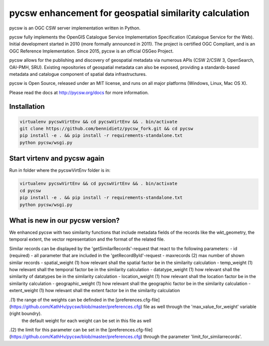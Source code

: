 pycsw enhancement for geospatial similarity calculation
============

.. image:: https://travis-ci.org/geopython/pycsw.svg?branch=master
    :target: https://travis-ci.org/geopython/pycsw

pycsw is an OGC CSW server implementation written in Python.

pycsw fully implements the OpenGIS Catalogue Service Implementation 
Specification (Catalogue Service for the Web). Initial development started in 
2010 (more formally announced in 2011). The project is certified OGC 
Compliant, and is an OGC Reference Implementation.  Since 2015, pycsw is an 
official OSGeo Project.

pycsw allows for the publishing and discovery of geospatial metadata via 
numerous APIs (CSW 2/CSW 3, OpenSearch, OAI-PMH, SRU). Existing repositories 
of geospatial metadata can also be exposed, providing a standards-based 
metadata and catalogue component of spatial data infrastructures.

pycsw is Open Source, released under an MIT license, and runs on all major 
platforms (Windows, Linux, Mac OS X).

Please read the docs at http://pycsw.org/docs for more information.


Installation
_________________

.. code:: python 

  virtualenv pycswVirtEnv && cd pycswVirtEnv && . bin/activate
  git clone https://github.com/bennidietz/pycsw_fork.git && cd pycsw
  pip install -e . && pip install -r requirements-standalone.txt
  python pycsw/wsgi.py

    
    
Start virtenv and pycsw again
___________________

Run in folder where the pycswVirtEnv folder is in:

.. code:: python

 virtualenv pycswVirtEnv && cd pycswVirtEnv && . bin/activate
 cd pycsw
 pip install -e . && pip install -r requirements-standalone.txt  
 python pycsw/wsgi.py


What is new in our pycsw version?
___________________
We enhanced pycsw with two similarity functions that include metadata fields of the records like the wkt_geometry,
the temporal extent, the vector representation and the format of the related file. 

Similar records can be displayed by the 'getSimilarRecords'-request that react to the following parameters:
- id (required)
- all parameter that are included in the 'getRecordById'-request
- maxrecords (2)                max number of shown similar records
- spatial_weight (1)            how relevant shall the spatial factor be in the similarity calculation 
- temp_weight (1)               how relevant shall the temporal factor be in the similarity calculation
- datatype_weight (1)           how relevant shall the similarity of datatypes be in the similarity calculation
- location_weight (1)           how relevant shall the location factor be in the similarity calculation
- geographic_weight (1)         how relevant shall the geographic factor be in the similarity calculation
- extent_weight (1)             how relevant shall the extent factor be in the similarity calculation

.(1) the range of the weights can be definded in the [preferences.cfg-file](https://github.com/KathHv/pycsw/blob/master/preferences.cfg) file as well through the 'max_value_for_weight' variable (right boundry).
    the default weight for each weight can be set in this file as well  

.(2) the limit for this parameter can be set in the [preferences.cfg-file](https://github.com/KathHv/pycsw/blob/master/preferences.cfg) through the parameter 'limit_for_similarrecords'.
